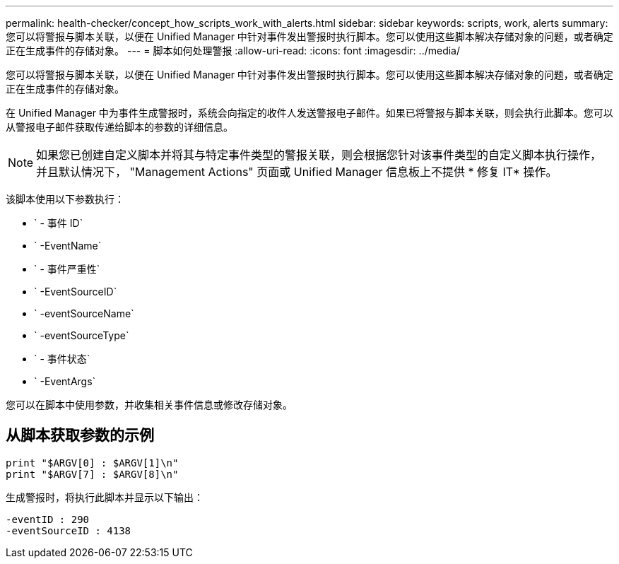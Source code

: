 ---
permalink: health-checker/concept_how_scripts_work_with_alerts.html 
sidebar: sidebar 
keywords: scripts, work, alerts 
summary: 您可以将警报与脚本关联，以便在 Unified Manager 中针对事件发出警报时执行脚本。您可以使用这些脚本解决存储对象的问题，或者确定正在生成事件的存储对象。 
---
= 脚本如何处理警报
:allow-uri-read: 
:icons: font
:imagesdir: ../media/


[role="lead"]
您可以将警报与脚本关联，以便在 Unified Manager 中针对事件发出警报时执行脚本。您可以使用这些脚本解决存储对象的问题，或者确定正在生成事件的存储对象。

在 Unified Manager 中为事件生成警报时，系统会向指定的收件人发送警报电子邮件。如果已将警报与脚本关联，则会执行此脚本。您可以从警报电子邮件获取传递给脚本的参数的详细信息。

[NOTE]
====
如果您已创建自定义脚本并将其与特定事件类型的警报关联，则会根据您针对该事件类型的自定义脚本执行操作，并且默认情况下， "Management Actions" 页面或 Unified Manager 信息板上不提供 * 修复 IT* 操作。

====
该脚本使用以下参数执行：

* ` - 事件 ID`
* ` -EventName`
* ` - 事件严重性`
* ` -EventSourceID`
* ` -eventSourceName`
* ` -eventSourceType`
* ` - 事件状态`
* ` -EventArgs`


您可以在脚本中使用参数，并收集相关事件信息或修改存储对象。



== 从脚本获取参数的示例

[listing]
----
print "$ARGV[0] : $ARGV[1]\n"
print "$ARGV[7] : $ARGV[8]\n"
----
生成警报时，将执行此脚本并显示以下输出：

[listing]
----
-eventID : 290
-eventSourceID : 4138
----
